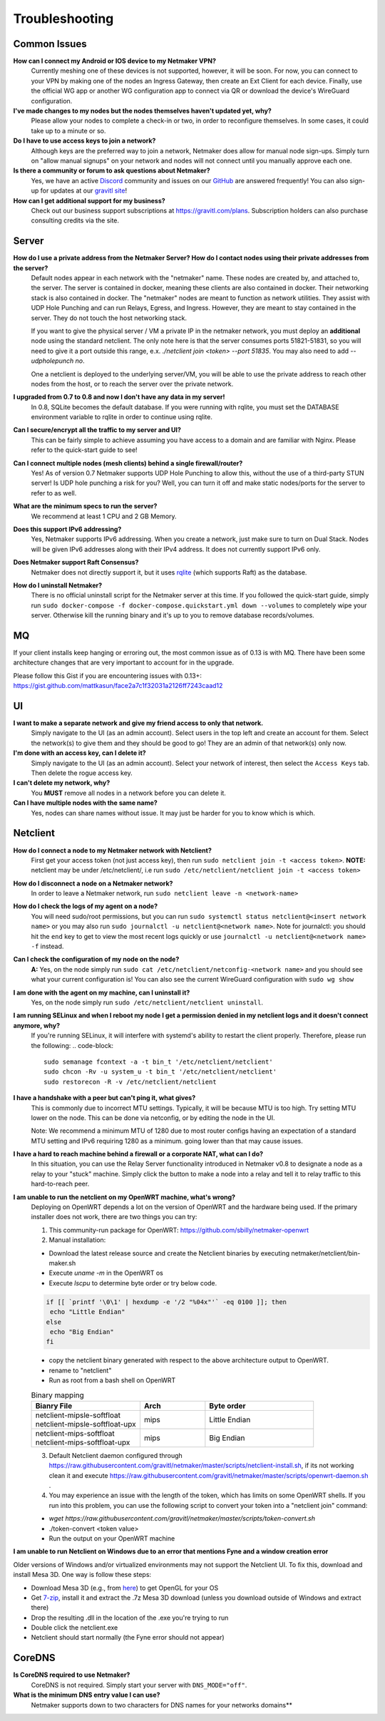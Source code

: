 =================
Troubleshooting
=================

Common Issues
--------------
**How can I connect my Android or IOS device to my Netmaker VPN?**
  Currently meshing one of these devices is not supported, however, it will be soon. 
  For now, you can connect to your VPN by making one of the nodes an Ingress Gateway, then 
  create an Ext Client for each device. Finally, use the official WG app or another 
  WG configuration app to connect via QR or download the device's WireGuard configuration. 

**I've made changes to my nodes but the nodes themselves haven't updated yet, why?**
  Please allow your nodes to complete a check-in or two, in order to reconfigure themselves.
  In some cases, it could take up to a minute or so.

**Do I have to use access keys to join a network?**
  Although keys are the preferred way to join a network, Netmaker does allow for manual node sign-ups.
  Simply turn on "allow manual signups" on your network and nodes will not connect until you manually approve each one.

**Is there a community or forum to ask questions about Netmaker?**
  Yes, we have an active `Discord <https://discord.gg/Pt4T9y9XK8>`_ community and issues on our `GitHub <https://github.com/gravitl/netmaker/issues>`_ are answered frequently!
  You can also sign-up for updates at our `gravitl site <https://gravitl.com/>`_!

**How can I get additional support for my business?**
  Check out our business support subscriptions at https://gravitl.com/plans. Subscription holders can also purchase consulting credits via the site.


Server
-------

**How do I use a private address from the Netmaker Server? How do I contact nodes using their private addresses from the server?**
  Default nodes appear in each network with the "netmaker" name. These nodes are created by, and attached to, the server. The server is contained in docker, meaning these clients are also contained in docker. Their networking stack is also contained in docker. The "netmaker" nodes are meant to function as network utilities. They assist with UDP Hole Punching and can run Relays, Egress, and Ingress. However, they are meant to stay contained in the server. They do not touch the host networking stack.

  If you want to give the physical server / VM a private IP in the netmaker network, you must deploy an **additional** node using the standard netclient. The only note here is that the server consumes ports 51821-51831, so you will need to give it a port outside this range, e.x. `./netclient join <token> --port 51835`. You may also need to add `--udpholepunch no`.

  One a netclient is deployed to the underlying server/VM, you will be able to use the private address to reach other nodes from the host, or to reach the server over the private network.

**I upgraded from 0.7 to 0.8 and now I don't have any data in my server!**
  In 0.8, SQLite becomes the default database. If you were running with rqlite, you must set the DATABASE environment variable to rqlite in order to continue using rqlite.

**Can I secure/encrypt all the traffic to my server and UI?**
  This can be fairly simple to achieve assuming you have access to a domain and are familiar with Nginx.
  Please refer to the quick-start guide to see!

**Can I connect multiple nodes (mesh clients) behind a single firewall/router?**
  Yes! As of version 0.7 Netmaker supports UDP Hole Punching to allow this, without the use of a third-party STUN server!
  Is UDP hole punching a risk for you? Well, you can turn it off and make static nodes/ports for the server to refer to as well.

**What are the minimum specs to run the server?**
  We recommend at least 1 CPU and 2 GB Memory.

**Does this support IPv6 addressing?**
  Yes, Netmaker supports IPv6 addressing. When you create a network, just make sure to turn on Dual Stack.
  Nodes will be given IPv6 addresses along with their IPv4 address. It does not currently support IPv6 only.

**Does Netmaker support Raft Consensus?**
  Netmaker does not directly support it, but it uses `rqlite <https://github.com/rqlite/rqlite>`_ (which supports Raft) as the database.

**How do I uninstall Netmaker?**
  There is no official uninstall script for the Netmaker server at this time. If you followed the quick-start guide, simply run ``sudo docker-compose -f docker-compose.quickstart.yml down --volumes``
  to completely wipe your server. Otherwise kill the running binary and it's up to you to remove database records/volumes.

MQ
-----

If your client installs keep hanging or erroring out, the most common issue as of 0.13 is with MQ. There have been some architecture changes that are very important to account for in the upgrade.

Please follow this Gist if you are encountering issues with 0.13+: https://gist.github.com/mattkasun/face2a7c1f32031a2126ff7243caad12



UI
----
**I want to make a separate network and give my friend access to only that network.**
  Simply navigate to the UI (as an admin account). Select users in the top left and create an account for them.
  Select the network(s) to give them and they should be good to go! They are an admin of that network(s) only now.

**I'm done with an access key, can I delete it?**
  Simply navigate to the UI (as an admin account). Select your network of interest, then select the ``Access Keys`` tab.
  Then delete the rogue access key.

**I can't delete my network, why?**
  You **MUST** remove all nodes in a network before you can delete it.

**Can I have multiple nodes with the same name?**
  Yes, nodes can share names without issue. It may just be harder for you to know which is which.

Netclient
-----------
**How do I connect a node to my Netmaker network with Netclient?**
  First get your access token (not just access key), then run ``sudo netclient join -t <access token>``.
  **NOTE:** netclient may be under /etc/netclient/, i.e run ``sudo /etc/netclient/netclient join -t <access token>``

**How do I disconnect a node on a Netmaker network?**
  In order to leave a Netmaker network, run ``sudo netclient leave -n <network-name>``

**How do I check the logs of my agent on a node?**
  You will need sudo/root permissions, but you can run ``sudo systemctl status netclient@<insert network name>``
  or you may also run ``sudo journalctl -u netclient@<network name>``. 
  Note for journalctl: you should hit the ``end`` key to get to view the most recent logs quickly or use ``journalctl -u netclient@<network name> -f`` instead.

**Can I check the configuration of my node on the node?**
  **A:** Yes, on the node simply run ``sudo cat /etc/netclient/netconfig-<network name>`` and you should see what your current configuration is! 
  You can also see the current WireGuard configuration with ``sudo wg show``

**I am done with the agent on my machine, can I uninstall it?**
  Yes, on the node simply run ``sudo /etc/netclient/netclient uninstall``. 

**I am running SELinux and when I reboot my node I get a permission denied in my netclient logs and it doesn't connect anymore, why?**
  If you're running SELinux, it will interfere with systemd's ability to restart the client properly. Therefore, please run the following:
  .. code-block::
  
    sudo semanage fcontext -a -t bin_t '/etc/netclient/netclient' 
    sudo chcon -Rv -u system_u -t bin_t '/etc/netclient/netclient' 
    sudo restorecon -R -v /etc/netclient/netclient

**I have a handshake with a peer but can't ping it, what gives?**
  This is commonly due to incorrect MTU settings. Typically, it will be because MTU is too high. Try setting MTU lower on the node. This can be done via netconfig, or by editing the node in the UI.
  
  Note: We recommend a minimum MTU of 1280 due to most router configs having an expectation of a standard MTU setting and IPv6 requiring 1280 as a minimum. going lower than that may cause issues.

**I have a hard to reach machine behind a firewall or a corporate NAT, what can I do?**
  In this situation, you can use the Relay Server functionality introduced in Netmaker v0.8 to designate a node as a relay to your "stuck" machine. Simply click the button to make a node into a relay and tell it to relay traffic to this hard-to-reach peer. 

**I am unable to run the netclient on my OpenWRT machine, what's wrong?**
  Deploying on OpenWRT depends a lot on the version of OpenWRT and the hardware being used. If the primary installer does not work, there are two things you can try:

  1. This community-run package for OpenWRT: https://github.com/sbilly/netmaker-openwrt

  2. Manual installation:

  - Download the latest release source and create the Netclient binaries by executing netmaker/netclient/bin-maker.sh
  - Execute `uname -m` in the OpenWRT os
  - Execute  `lscpu` to determine byte order or try below code.
  
  .. code-block:: bash

    if [[ `printf '\0\1' | hexdump -e '/2 "%04x"'` -eq 0100 ]]; then
     echo "Little Endian"
    else
     echo "Big Endian"
    fi

  - copy the netclient binary generated with respect to the above architecture output to OpenWRT.
  - rename to "netclient"
  - Run as root from a bash shell on OpenWRT

  .. list-table:: Binary mapping
   :widths: 50 30 50
   :header-rows: 1

   * - Bianry File
     - Arch
     - Byte order
   * - | netclient-mipsle-softfloat
       | netclient-mipsle-softfloat-upx
     - mips
     - Little Endian
   * - | netclient-mips-softfloat
       | netclient-mips-softfloat-upx
     - mips
     - Big Endian

  3. Default Netclient daemon configured through https://raw.githubusercontent.com/gravitl/netmaker/master/scripts/netclient-install.sh, if its not working clean it and execute https://raw.githubusercontent.com/gravitl/netmaker/master/scripts/openwrt-daemon.sh .

  4. You may experience an issue with the length of the token, which has limits on some OpenWRT shells. If you run into this problem, you can use the following script to convert your token into a "netclient join" command:

  - `wget https://raw.githubusercontent.com/gravitl/netmaker/master/scripts/token-convert.sh`
  - ./token-convert <token value>
  - Run the output on your OpenWRT machine

**I am unable to run Netclient on Windows due to an error that mentions Fyne and a window creation error**

Older versions of Windows and/or virtualized environments may not support the Netclient UI.  To fix this, download and install Mesa 3D.  One way is follow these steps:

- Download Mesa 3D (e.g., from `here <https://fdossena.com/?p=mesa/index.frag>`_) to get OpenGL for your OS
- Get `7-zip <https://www.7-zip.org/download.html>`_, install it and extract the .7z Mesa 3D download (unless you download outside of Windows and extract there)
- Drop the resulting .dll in the location of the .exe you're trying to run
- Double click the netclient.exe
- Netclient should start normally (the Fyne error should not appear)


CoreDNS
--------
**Is CoreDNS required to use Netmaker?**
  CoreDNS is not required. Simply start your server with ``DNS_MODE="off"``.

**What is the minimum DNS entry value I can use?**
  Netmaker supports down to two characters for DNS names for your networks domains**
